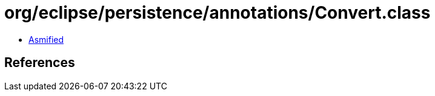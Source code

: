 = org/eclipse/persistence/annotations/Convert.class

 - link:Convert-asmified.java[Asmified]

== References

